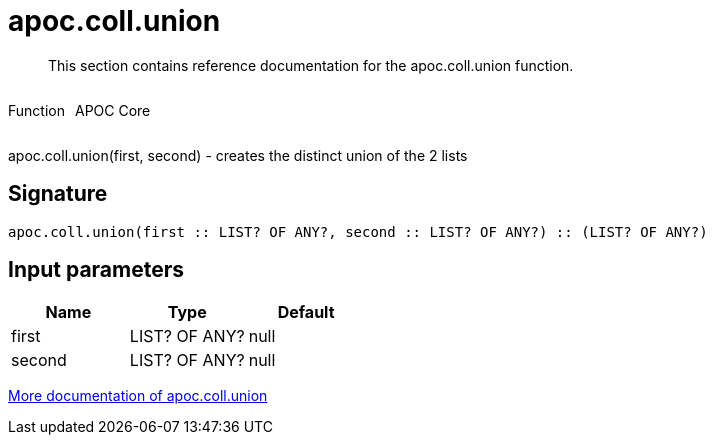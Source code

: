 ////
This file is generated by DocsTest, so don't change it!
////

= apoc.coll.union
:description: This section contains reference documentation for the apoc.coll.union function.

[abstract]
--
{description}
--

++++
<div style='display:flex'>
<div class='paragraph type function'><p>Function</p></div>
<div class='paragraph release core' style='margin-left:10px;'><p>APOC Core</p></div>
</div>
++++

apoc.coll.union(first, second) - creates the distinct union of the 2 lists

== Signature

[source]
----
apoc.coll.union(first :: LIST? OF ANY?, second :: LIST? OF ANY?) :: (LIST? OF ANY?)
----

== Input parameters
[.procedures, opts=header]
|===
| Name | Type | Default 
|first|LIST? OF ANY?|null
|second|LIST? OF ANY?|null
|===

xref::data-structures/collection-list-functions.adoc[More documentation of apoc.coll.union,role=more information]

